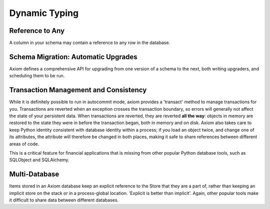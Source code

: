==============
Dynamic Typing
==============


Reference to Any
================

A column in your schema may contain a reference to any row in the database.


Schema Migration: Automatic Upgrades
====================================

Axiom defines a comprehensive API for upgrading from one version of a schema to
the next, both writing upgraders, and scheduling them to be run.


Transaction Management and Consistency
======================================

While it is definitely possible to run in autocommit mode, axiom provides a
'transact' method to manage transactions for you.  Transactions are reverted
when an exception crosses the transaction boundary, so errors will generally not
affect the state of your persistent data.  When transactions are reverted, they
are reverted **all the way**: objects in memory are restored to the state they
were in before the transaction began, both in memory and on disk.  Axiom also
takes care to keep Python identity consistent with database identity within a
process; if you load an object twice, and change one of its attributes, the
attribute will therefore be changed in both places, making it safe to share
references between different areas of code.

This is a critical feature for financial applications that is missing from other
popular Python database tools, such as SQLObject and SQLAlchemy.


Multi-Database
==============

Items stored in an Axiom database keep an explicit reference to the Store that
they are a part of, rather than keeping an implicit store on the stack or in a
process-global location.  'Explicit is better than implicit'.  Again, other
popular tools make it difficult to share data between different databases.
